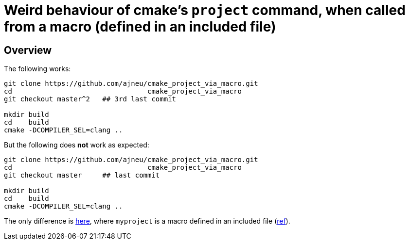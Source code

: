 = Weird behaviour of cmake's `project` command, when called from a macro (defined in an included file)
:source-highlighter: prettify
//                   coderay highlightjs prettify pygments
:coderay-linenums-mode: inline

ifndef::env-github[]
:imagesdir: images
:toc:
endif::[]

== Overview

The following works:

[source,bash]
----
git clone https://github.com/ajneu/cmake_project_via_macro.git
cd                                 cmake_project_via_macro
git checkout master^2   ## 3rd last commit

mkdir build
cd    build
cmake -DCOMPILER_SEL=clang ..
----

But the following does **not** work as expected:
[source,bash]
----
git clone https://github.com/ajneu/cmake_project_via_macro.git
cd                                 cmake_project_via_macro
git checkout master     ## last commit

mkdir build
cd    build
cmake -DCOMPILER_SEL=clang ..
----

The only difference is https://github.com/ajneu/cmake_project_via_macro/commit/545a7c5e573f4d6cb2ca50ef229cfc0c80a24398[here], where `myproject` is a macro defined in an included file (https://github.com/ajneu/cmake_project_via_macro/blob/master/myproject.cmake[ref]).